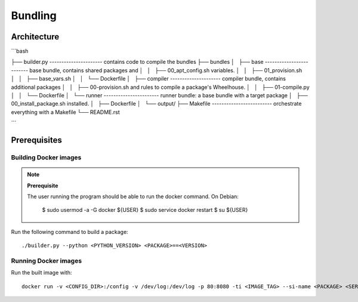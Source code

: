 Bundling
========

Architecture
------------

```bash

├── builder.py  ---------------------- contains code to compile the bundles
├── bundles
│   ├── base ------------------------- base bundle, contains shared packages and
│   │   ├── 00_apt_config.sh             variables.
│   │   ├── 01_provision.sh
│   │   ├── base_vars.sh
│   │   └── Dockerfile
│   ├── compiler --------------------- compiler bundle, contains additional packages
│   │   ├── 00-provision.sh              and rules to compile a package's Wheelhouse.
│   │   ├── 01-compile.py
│   │   └── Dockerfile
│   └── runner ----------------------- runner bundle: a base bundle with a target package
│       ├── 00_install_package.sh        installed.
│       ├── Dockerfile
│       └── output/
├── Makefile ------------------------- orchestrate everything with a Makefile
└── README.rst


```

Prerequisites
-------------

Building Docker images
~~~~~~~~~~~~~~~~~~~~~~

.. note:: **Prerequisite**

  The user running the program should be able to run the docker command.
  On Debian:

      $ sudo usermod -a -G docker ${USER}
      $ sudo service docker restart
      $ su ${USER}

Run the following command to build a package::
  
  ./builder.py --python <PYTHON_VERSION> <PACKAGE>==<VERSION>

Running Docker images
~~~~~~~~~~~~~~~~~~~~~

Run the built image with::

  docker run -v <CONFIG_DIR>:/config -v /dev/log:/dev/log -p 80:8080 -ti <IMAGE_TAG> --si-name <PACKAGE> <SERVICE>

